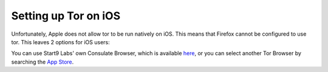 .. _tor-ios:

*********************
Setting up Tor on iOS
*********************

Unfortunately, Apple does not allow tor to be run natively on iOS.  This means that Firefox cannot be configured to use tor.  This leaves 2 options for iOS users:

You can use Start9 Labs' own Consulate Browser, which is available `here <https://apps.apple.com/us/app/start9-consulate-browser/id1528124570>`_, or you can select another Tor Browser by searching the `App Store <https://www.apple.com/us/search/onion-browser?src=serp>`_.
